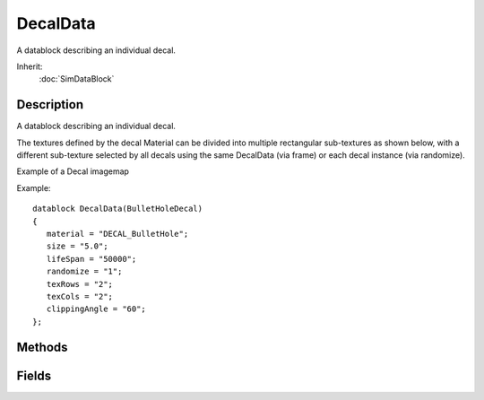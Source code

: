 DecalData
=========

A datablock describing an individual decal.

Inherit:
	:doc:`SimDataBlock`

Description
-----------

A datablock describing an individual decal.

The textures defined by the decal Material can be divided into multiple rectangular sub-textures as shown below, with a different sub-texture selected by all decals using the same DecalData (via frame) or each decal instance (via randomize).

Example of a Decal imagemap

Example::

	datablock DecalData(BulletHoleDecal)
	{
	   material = "DECAL_BulletHole";
	   size = "5.0";
	   lifeSpan = "50000";
	   randomize = "1";
	   texRows = "2";
	   texCols = "2";
	   clippingAngle = "60";
	};


Methods
-------


.. cpp:function:: void DecalData::postApply()

	Recompute the imagemap sub-texture rectangles for this DecalData .

	Example::

		// Inform the decal object to reload its imagemap and frame data.
		%decalData.texRows = 4;
		%decalData.postApply();

Fields
------


.. cpp:member:: float  DecalData::clippingAngle

	The angle in degrees used to clip geometry that faces away from the decal projection direction.

.. cpp:member:: float  DecalData::fadeEndPixelSize

	LOD value - size in pixels at which decals of this type are fully faded out. This should be a smaller value than fadeStartPixelSize .

.. cpp:member:: float  DecalData::fadeStartPixelSize

	LOD value - size in pixels at which decals of this type begin to fade out. This should be a larger value than fadeEndPixelSize . However, you may also set this to a negative value to disable lod-based fading.

.. cpp:member:: int  DecalData::fadeTime

	Time (in milliseconds) over which to fade out the decal before deleting it at the end of its lifetime.

.. cpp:member:: int  DecalData::frame

	Index of the texture rectangle within the imagemap to use for this decal.

.. cpp:member:: int  DecalData::lifeSpan

	Time (in milliseconds) before this decal will be automatically deleted.

.. cpp:member:: string  DecalData::Material

	Material to use for this decal.

.. cpp:member:: bool  DecalData::randomize

	If true, a random frame from the imagemap is selected for each instance of the decal.

.. cpp:member:: char  DecalData::renderPriority

	Default renderPriority for decals of this type (determines draw order when decals overlap).

.. cpp:member:: float  DecalData::size

	Width and height of the decal in meters before scale is applied.

.. cpp:member:: int  DecalData::texCols

	Number of columns in the supplied imagemap. Use texRows and texCols if the imagemap frames are arranged in a grid; use textureCoords to manually specify UV coordinates for irregular sized frames.

.. cpp:member:: int  DecalData::texRows

	Number of rows in the supplied imagemap. Use texRows and texCols if the imagemap frames are arranged in a grid; use textureCoords to manually specify UV coordinates for irregular sized frames.

.. cpp:member:: int  DecalData::textureCoordCount

	Number of individual frames in the imagemap (maximum 16).

.. cpp:member:: RectF  DecalData::textureCoords [16]

	An array of RectFs (topleft.x topleft.y extent.x extent.y) representing the UV coordinates for each frame in the imagemap.
